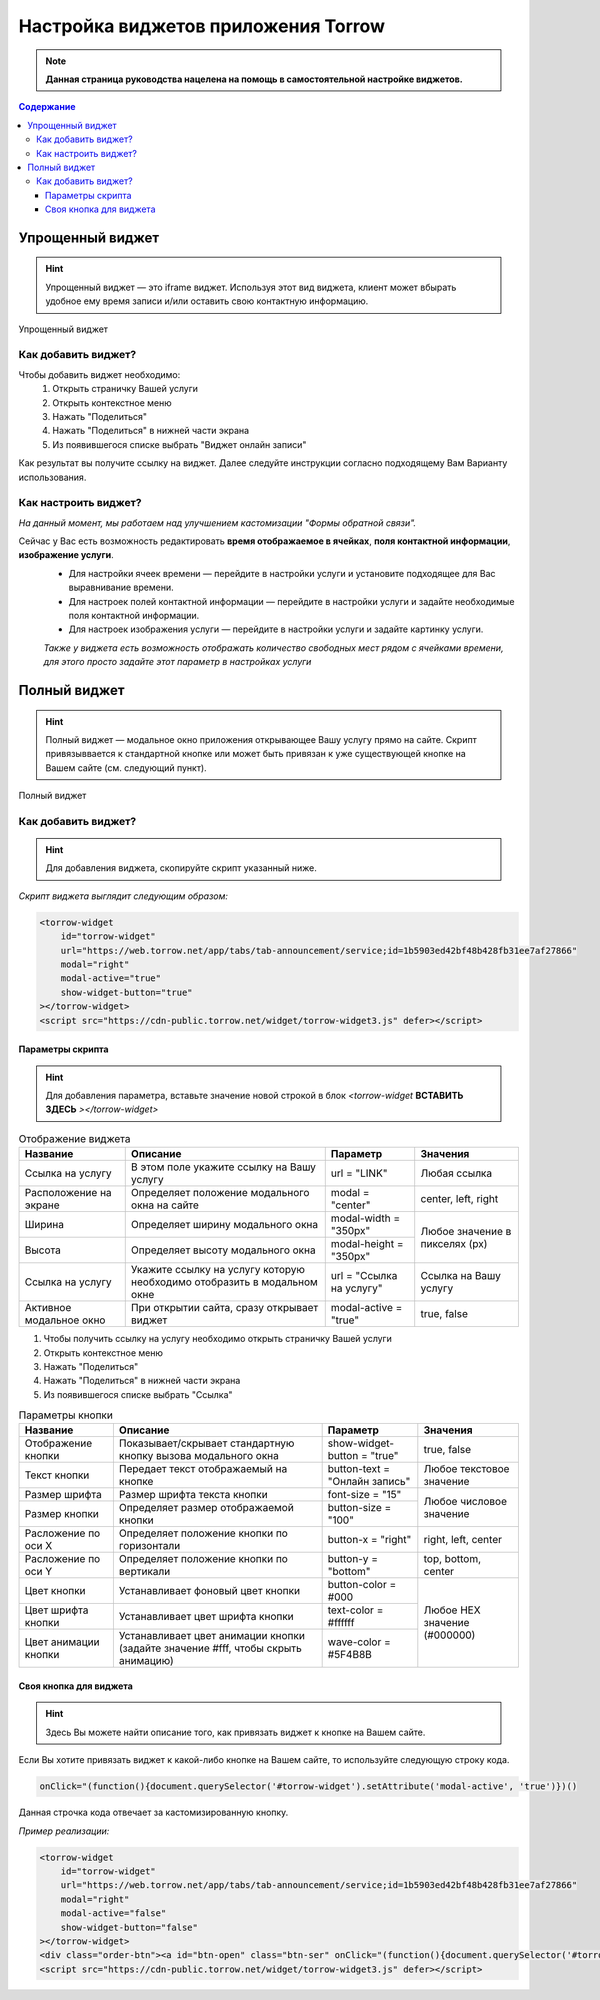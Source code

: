 Настройка виджетов приложения Torrow
====================================

.. note:: **Данная страница руководства нацелена на помощь в самостоятельной настройке виджетов.**

.. contents:: Содержание

.. _widgeteasyform:

Упрощенный виджет
--------------------
.. hint:: Упрощенный виджет — это iframe виджет. Используя этот вид виджета, клиент может вбырать удобное ему время записи и/или оставить свою контактную информацию.

.. figure:: media/widgetV.png
       :scale: 50 %
       :align: center
       :alt: Альтернативный текст

       Упрощенный виджет

Как добавить виджет?
~~~~~~~~~~~~~~~~~~~~

.. |точка| image:: media/tochka.png
      :width: 21
      :alt: alternative text

Чтобы добавить виджет необходимо:
    1. Открыть страничку Вашей услуги
    2. Открыть контекстное меню |точка|
    3. Нажать "Поделиться"
    4. Нажать "Поделиться" в нижней части экрана
    5. Из появившегося списке выбрать "Виджет онлайн записи"
Как результат вы получите ссылку на виджет. Далее следуйте инструкции согласно подходящему Вам Варианту использования.

Как настроить виджет?
~~~~~~~~~~~~~~~~~~~~~
*На данный момент, мы работаем над улучшением кастомизации "Формы обратной связи".*

Сейчас у Вас есть возможность редактировать **время отображаемое в ячейках**, **поля контактной информации**, **изображение услуги**.
     * Для настройки ячеек времени — перейдите в настройки услуги и установите подходящее для Вас выравнивание времени.
     * Для настроек полей контактной информации — перейдите в настройки услуги и задайте необходимые поля контактной информации.
     * Для настроек изображения услуги — перейдите в настройки услуги и задайте картинку услуги.

     *Также у виджета есть возможность отображать количество свободных мест рядом с ячейками времени, для этого просто задайте этот параметр в настройках услуги*

.. _widgetdifiform:

Полный виджет
-------------

.. hint:: Полный виджет — модальное окно приложения открывающее Вашу услугу прямо на сайте. Скрипт привязыввается к стандартной кнопке или может быть привязан к уже существующей кнопке на Вашем сайте (см. следующий пункт). 

.. figure:: media/WidgetFull.png
     :scale: 45 %
     :align: center
     :alt: Альтернативный текст

     Полный виджет

Как добавить виджет?
~~~~~~~~~~~~~~~~~~~~

.. hint:: Для добавления виджета, скопируйте скрипт указанный ниже.

*Скрипт виджета выглядит следующим образом:*

.. code-block::

     <torrow-widget
         id="torrow-widget"
         url="https://web.torrow.net/app/tabs/tab-announcement/service;id=1b5903ed42bf48b428fb31ee7af27866"
         modal="right"
         modal-active="true"
         show-widget-button="true"
     ></torrow-widget>
     <script src="https://cdn-public.torrow.net/widget/torrow-widget3.js" defer></script>
     
~~~~~~~~~~~~~~~~~
Параметры скрипта
~~~~~~~~~~~~~~~~~
.. hint:: Для добавления параметра, вставьте значение новой строкой в блок *<torrow-widget* **ВСТАВИТЬ ЗДЕСЬ** *></torrow-widget>*
 
.. table::  Отображение виджета

    +------------------------+-----------------------------------------------+-----------------------+--------------------+
    | Название               | Описание                                      | Параметр              | Значения           |
    +========================+===============================================+=======================+====================+
    | Ссылка на услугу       | В этом поле укажите ссылку на Вашу услугу     | url = "LINK"          | Любая ссылка       |
    +------------------------+-----------------------------------------------+-----------------------+--------------------+
    | Расположение на экране | Определяет положение модального окна на сайте | modal = "center"      | center, left, right|
    +------------------------+-----------------------------------------------+-----------------------+--------------------+
    | Ширина                 | Определяет ширину модального окна             | modal-width = "350px" | Любое значение     |
    +------------------------+-----------------------------------------------+-----------------------+ в пикселях (px)    |
    | Высота                 | Определяет высоту модального окна             | modal-height = "350px"|                    |
    +------------------------+-----------------------------------------------+-----------------------+--------------------+
    | Ссылка на услугу       | Укажите ссылку на услугу которую необходимо   | url = "Ссылка на      | Cсылка на Вашу     |
    |                        | отобразить в модальном окне                   | услугу"               | услугу             |
    +------------------------+-----------------------------------------------+-----------------------+--------------------+
    | Активное модальное окно| При открытии сайта, сразу открывает виджет    | modal-active = "true" | true, false        |
    +------------------------+-----------------------------------------------+-----------------------+--------------------+

1. Чтобы получить ссылку на услугу необходимо открыть страничку Вашей услуги
2. Открыть контекстное меню |точка|
3. Нажать "Поделиться"
4. Нажать "Поделиться" в нижней части экрана
5. Из появившегося списке выбрать "Ссылка"
    
.. table:: Параметры кнопки

    +------------------------+-----------------------------------------------+-----------------------+------------------------+
    | Название               | Описание                                      | Параметр              | Значения               |
    +========================+===============================================+=======================+========================+
    | Отображение кнопки     | Показывает/скрывает стандартную кнопку вызова | show-widget-button =  | true, false            |
    |                        | модального окна                               | "true"                |                        |
    +------------------------+-----------------------------------------------+-----------------------+------------------------+
    |Текст кнопки            | Передает текст отображаемый на кнопке         | button-text =         | Любое текстовое        |
    |                        |                                               | "Онлайн запись"       | значение               |
    +------------------------+-----------------------------------------------+-----------------------+------------------------+
    | Размер шрифта          | Размер шрифта текста кнопки                   | font-size = "15"      | Любое числовое         |
    +------------------------+-----------------------------------------------+-----------------------+ значение               |
    | Размер кнопки          | Определяет размер отображаемой кнопки         | button-size = "100"   |                        |
    +------------------------+-----------------------------------------------+-----------------------+------------------------+
    | Расложение по оси Х    | Определяет положение кнопки по горизонтали    | button-x = "right"    | right, left, center    |
    +------------------------+-----------------------------------------------+-----------------------+------------------------+
    | Расложение по оси Y    | Определяет положение кнопки по вертикали      | button-y = "bottom"   | top, bottom, center    |
    +------------------------+-----------------------------------------------+-----------------------+------------------------+
    | Цвет кнопки            | Устанавливает фоновый цвет кнопки             | button-color = #000   |  Любое                 |
    +------------------------+-----------------------------------------------+-----------------------+  HEX                   |
    | Цвет шрифта кнопки     | Устанавливает цвет шрифта кнопки              | text-color = #ffffff  |  значение              |
    +------------------------+-----------------------------------------------+-----------------------+  (#000000)             |
    | Цвет анимации кнопки   | Устанавливает цвет анимации кнопки (задайте   | wave-color = #5F4B8B  |                        |
    |                        | значение #fff, чтобы скрыть анимацию)         |                       |                        |
    +------------------------+-----------------------------------------------+-----------------------+------------------------+

~~~~~~~~~~~~~~~~~~~~~~~
Своя кнопка для виджета
~~~~~~~~~~~~~~~~~~~~~~~
.. hint:: Здесь Вы можете найти описание того, как привязать виджет к кнопке на Вашем сайте.
Если Вы хотите привязать виджет к какой-либо кнопке на Вашем сайте, то используйте следующую строку кода.

.. code-block:: 
    
     onClick="(function(){document.querySelector('#torrow-widget').setAttribute('modal-active', 'true')})()

Данная строчка кода отвечает за кастомизированную кнопку.

*Пример реализации:*

.. code-block::
     
     <torrow-widget
         id="torrow-widget"
         url="https://web.torrow.net/app/tabs/tab-announcement/service;id=1b5903ed42bf48b428fb31ee7af27866"
         modal="right"
         modal-active="false"
         show-widget-button="false"
     ></torrow-widget>
     <div class="order-btn"><a id="btn-open" class="btn-ser" onClick="(function(){document.querySelector('#torrow-widget').setAttribute('modal-active', 'true')})()">Записаться на прием</a></div>
     <script src="https://cdn-public.torrow.net/widget/torrow-widget3.js" defer></script>